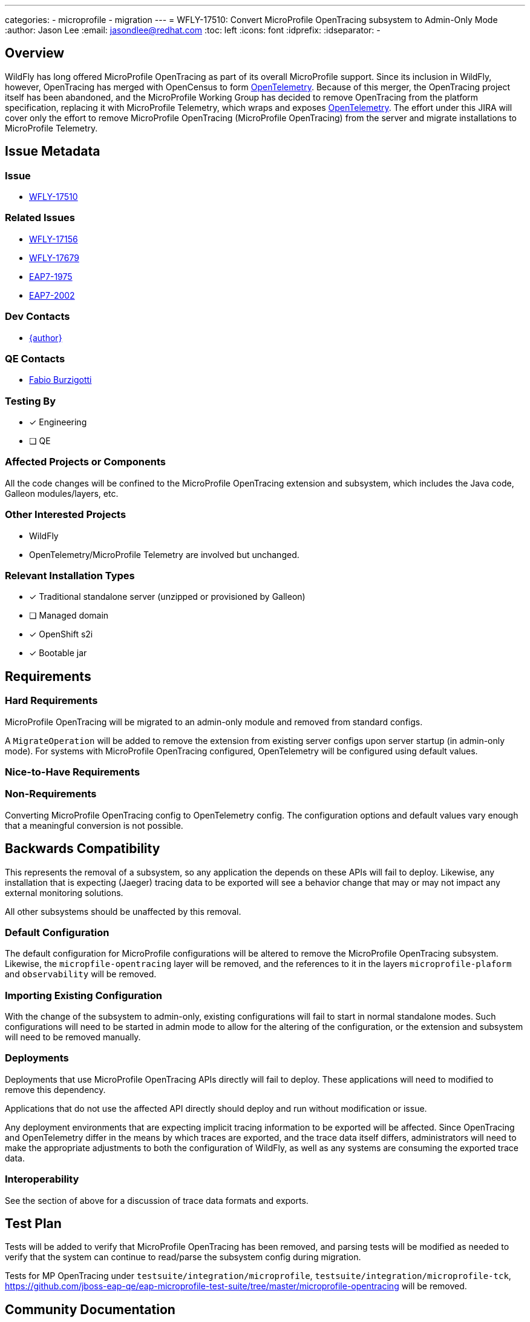 ---
categories:
  - microprofile
  - migration
---
= WFLY-17510: Convert MicroProfile OpenTracing subsystem to Admin-Only Mode
:author:            Jason Lee
:email:             jasondlee@redhat.com
:toc:               left
:icons:             font
:idprefix:
:idseparator:       -

== Overview

WildFly has long offered MicroProfile OpenTracing as part of its overall MicroProfile support. Since its inclusion in WildFly, however, OpenTracing has merged with OpenCensus to form https://opentelemetry.io[OpenTelemetry]. Because of this merger, the OpenTracing project itself has been abandoned, and the MicroProfile Working Group has decided to remove OpenTracing from the platform specification, replacing it with MicroProfile Telemetry, which wraps and exposes https://opentelemetry.io[OpenTelemetry]. The effort under this JIRA will cover only the effort to remove MicroProfile OpenTracing (MicroProfile OpenTracing) from the server and migrate installations to MicroProfile Telemetry.

== Issue Metadata

=== Issue

* https://issues.redhat.com/browse/WFLY-17510[WFLY-17510]

=== Related Issues

* https://issues.redhat.com/browse/WFLY-17156[WFLY-17156]
* https://issues.redhat.com/browse/WFLY-17679[WFLY-17679]
* https://issues.redhat.com/browse/EAP7-2002[EAP7-1975]
* https://issues.redhat.com/browse/EAP7-2002[EAP7-2002]

=== Dev Contacts

* mailto:{email}[{author}]

=== QE Contacts

* mailto:fburzigo@redhat.com[Fabio Burzigotti]

=== Testing By
* [x] Engineering
* [ ] QE

=== Affected Projects or Components

All the code changes will be confined to the MicroProfile OpenTracing extension and subsystem, which includes the Java code, Galleon modules/layers, etc.

=== Other Interested Projects

* WildFly
* OpenTelemetry/MicroProfile Telemetry are involved but unchanged.

=== Relevant Installation Types
* [x] Traditional standalone server (unzipped or provisioned by Galleon)
* [ ] Managed domain
* [x] OpenShift s2i
* [x] Bootable jar

== Requirements

=== Hard Requirements

MicroProfile OpenTracing will be migrated to an admin-only module and removed from standard configs.

A `MigrateOperation` will be added to remove the extension from existing server configs upon server startup (in admin-only mode). For systems with MicroProfile OpenTracing configured, OpenTelemetry will be configured using default values.

=== Nice-to-Have Requirements

=== Non-Requirements

Converting MicroProfile OpenTracing config to OpenTelemetry config. The configuration options and default values vary enough that a meaningful conversion is not possible.

== Backwards Compatibility

This represents the removal of a subsystem, so any application the depends on these APIs will fail to deploy. Likewise, any installation that is expecting (Jaeger) tracing data to be exported will see a behavior change that may or may not impact any external monitoring solutions.

All other subsystems should be unaffected by this removal.

=== Default Configuration

The default configuration for MicroProfile configurations will be altered to remove the MicroProfile OpenTracing subsystem. Likewise, the `micropfile-opentracing` layer will be removed, and the references to it in the layers `microprofile-plaform` and `observability` will be removed.

=== Importing Existing Configuration

With the change of the subsystem to admin-only, existing configurations will fail to start in normal standalone modes. Such configurations will need to be started in admin mode to allow for the altering of the configuration, or the extension and subsystem will need to be removed manually.

=== Deployments

Deployments that use MicroProfile OpenTracing APIs directly will fail to deploy. These applications will need to modified to remove this dependency.

Applications that do not use the affected API directly should deploy and run without modification or issue.

Any deployment environments that are expecting implicit tracing information to be exported will be affected. Since OpenTracing and OpenTelemetry differ in the means by which traces are exported, and the trace data itself differs, administrators will need to make the appropriate adjustments to both the configuration of WildFly, as well as any systems are consuming the exported trace data.

=== Interoperability

See the section of above for a discussion of trace data formats and exports.

== Test Plan

Tests will be added to verify that MicroProfile OpenTracing has been removed, and parsing tests will be modified as needed to verify that the system can continue to read/parse the subsystem config during migration.

Tests for MP OpenTracing under `testsuite/integration/microprofile`, `testsuite/integration/microprofile-tck`, https://github.com/jboss-eap-qe/eap-microprofile-test-suite/tree/master/microprofile-opentracing will be removed.

== Community Documentation

Any documentation related to MicroProfile OpenTracing will be removed as part of the feature implementation PR.

== Release Note Content

MicroProfile OpenTracing has been removed by the MicroProfile Working Group, so this feature has been removed from WildFly as well. Applications that depend on OpenTracing APIs will no longer deploy and will need to be migrated to another tracing solution such as OpenTelemetry.
